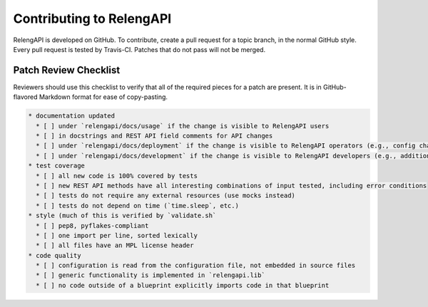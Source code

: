 Contributing to RelengAPI
=========================

RelengAPI is developed on GitHub.
To contribute, create a pull request for a topic branch, in the normal GitHub style.
Every pull request is tested by Travis-CI.
Patches that do not pass will not be merged.

Patch Review Checklist
----------------------

Reviewers should use this checklist to verify that all of the required pieces for a patch are present.
It is in GitHub-flavored Markdown format for ease of copy-pasting.

.. code-block:: none

    * documentation updated
      * [ ] under `relengapi/docs/usage` if the change is visible to RelengAPI users
      * [ ] in docstrings and REST API field comments for API changes
      * [ ] under `relengapi/docs/deployment` if the change is visible to RelengAPI operators (e.g., config changes)
      * [ ] under `relengapi/docs/development` if the change is visible to RelengAPI developers (e.g., additions to `relengapi.lib`)
    * test coverage
      * [ ] all new code is 100% covered by tests
      * [ ] new REST API methods have all interesting combinations of input tested, including error conditions
      * [ ] tests do not require any external resources (use mocks instead)
      * [ ] tests do not depend on time (`time.sleep`, etc.)
    * style (much of this is verified by `validate.sh`
      * [ ] pep8, pyflakes-compliant
      * [ ] one import per line, sorted lexically
      * [ ] all files have an MPL license header
    * code quality
      * [ ] configuration is read from the configuration file, not embedded in source files
      * [ ] generic functionality is implemented in `relengapi.lib`
      * [ ] no code outside of a blueprint explicitly imports code in that blueprint
